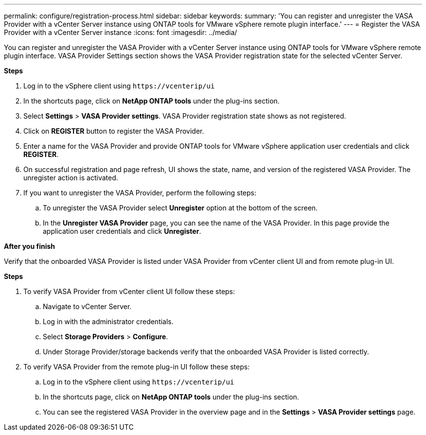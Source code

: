 ---
permalink: configure/registration-process.html
sidebar: sidebar
keywords:
summary: 'You can register and unregister the VASA Provider with a vCenter Server instance using ONTAP tools for VMware vSphere remote plugin interface.'
---
= Register the VASA Provider with a vCenter Server instance
:icons: font
:imagesdir: ../media/

[.lead]
You can register and unregister the VASA Provider with a vCenter Server instance using ONTAP tools for VMware vSphere remote plugin interface.
VASA Provider Settings section shows the VASA Provider registration state for the selected vCenter Server.

*Steps*

. Log in to the vSphere client using `\https://vcenterip/ui`
. In the shortcuts page, click on *NetApp ONTAP tools* under the plug-ins section.
. Select *Settings* > *VASA Provider settings*. VASA Provider registration state shows as not registered.
. Click on *REGISTER* button to register the VASA Provider.
. Enter a name for the VASA Provider and provide ONTAP tools for VMware vSphere application user credentials and click *REGISTER*.
. On successful registration and page refresh, UI shows the state, name, and version of the registered VASA Provider. The unregister action is activated.
. If you want to unregister the VASA Provider, perform the following steps:
.. To unregister the VASA Provider select *Unregister* option at the bottom of the screen.
.. In the *Unregister VASA Provider* page, you can see the name of the VASA Provider. In this page provide the application user credentials and click *Unregister*.

*After you finish*

Verify that the onboarded VASA Provider is listed under VASA Provider from vCenter client UI and from remote plug-in UI.

*Steps*

.	To verify VASA Provider from vCenter client UI follow these steps:
.. Navigate to vCenter Server.
..	Log in with the administrator credentials. 
..	Select *Storage Providers* > *Configure*.
..	Under Storage Provider/storage backends verify that the onboarded VASA Provider is listed correctly.
.	To verify VASA Provider from the remote plug-in UI follow these steps:
.. Log in to the vSphere client using `\https://vcenterip/ui`
.. In the shortcuts page, click on *NetApp ONTAP tools* under the plug-ins section.
.. You can see the registered VASA Provider in the overview page and in the *Settings* > *VASA Provider settings* page.